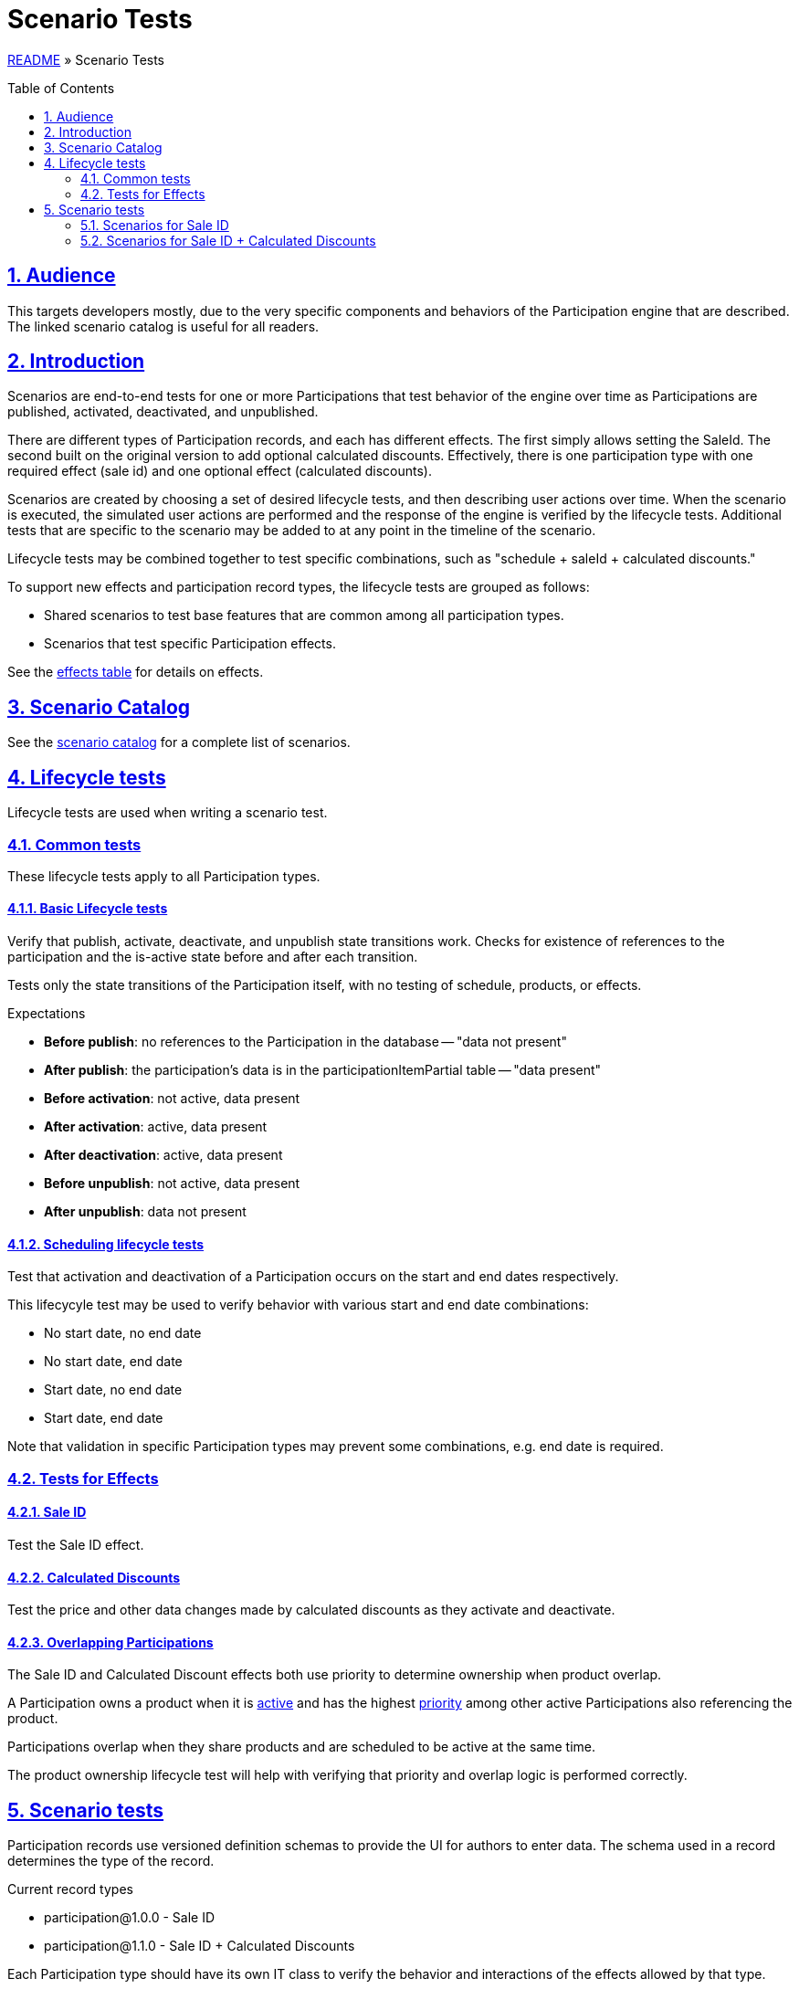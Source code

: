 = Scenario Tests
:toc: macro
:sectlinks:
:sectanchors:
:stylesheet: ../../../asciidoctor.css
:imagesdir: images
:source-highlighter: coderay
:sectnums:

link:../README.adoc[README] &raquo; Scenario Tests

toc::[]

== Audience

This targets developers mostly, due to the very specific components and behaviors of the Participation engine that are described. The linked scenario catalog is useful for all readers.

== Introduction

Scenarios are end-to-end tests for one or more Participations that test behavior of the engine over time as Participations are published, activated, deactivated, and unpublished.

There are different types of Participation records, and each has different effects. The first simply allows setting the SaleId. The second built on the original version to add optional calculated discounts. Effectively, there is one participation type with one required effect (sale id) and one optional effect (calculated discounts).

Scenarios are created by choosing a set of desired lifecycle tests, and then describing user actions over time. When the scenario is executed, the simulated user actions are performed and the response of the engine is verified by the lifecycle tests. Additional tests that are specific to the scenario may be added to  at any point in the timeline of the scenario.

Lifecycle tests may be combined together to test specific combinations, such as "schedule + saleId + calculated discounts."

To support new effects and participation record types, the lifecycle tests are grouped as follows:

* Shared scenarios to test base features that are common among all participation types.
* Scenarios that test specific Participation effects.

See the link:system-overview.adoc#participation-effects-table[effects table] for details on effects.

== Scenario Catalog

See the link:scenario-catalog.adoc[scenario catalog] for a complete list of scenarios.

== Lifecycle tests

Lifecycle tests are used when writing a scenario test.

=== Common tests

These lifecycle tests apply to all Participation types.

==== Basic Lifecycle tests

Verify that publish, activate, deactivate, and unpublish state transitions work. Checks for existence of references to the participation and the is-active state before and after each transition.

Tests only the state transitions of the Participation itself, with no testing of schedule, products, or effects.

.Expectations
* *Before publish*: no references to the Participation in the database -- "data not present"
* *After publish*: the participation's data is in the participationItemPartial table -- "data present"
* *Before activation*: not active, data present
* *After activation*: active, data present
* *After deactivation*: active, data present
* *Before unpublish*: not active, data present
* *After unpublish*: data not present

==== Scheduling lifecycle tests

Test that activation and deactivation of a Participation occurs on the start and end dates respectively.

This lifecycyle test may be used to verify behavior with various start and end date combinations:

* No start date, no end date
* No start date, end date
* Start date, no end date
* Start date, end date

Note that validation in specific Participation types may prevent some combinations, e.g. end date is required.

=== Tests for Effects

==== Sale ID

Test the Sale ID effect.

==== Calculated Discounts

Test the price and other data changes made by calculated discounts as they activate and deactivate.

==== Overlapping Participations

The Sale ID and Calculated Discount effects both use priority to determine ownership when product overlap.

A Participation owns a product when it is link:system-overview.adoc#participation-active-term[active] and has the highest link:system-overview.adoc#participation-priority-term[priority] among other active Participations also referencing the product.

Participations overlap when they share products and are scheduled to be active at the same time.

The product ownership lifecycle test will help with verifying that priority and overlap logic is performed correctly.

== Scenario tests

Participation records use versioned definition schemas to provide the UI for authors to enter data. The schema used in a record determines the type of the record.

.Current record types
* participation@1.0.0 - Sale ID
* participation@1.1.0 - Sale ID + Calculated Discounts

Each Participation type should have its own IT class to verify the behavior and interactions of the effects allowed by that type.

All scenarios are documented in the link:scenario-catalog.adoc[Scenario Catalog].

=== Scenarios for Sale ID

Test the Sale ID effect for `participation@{1.0.0, 1.1.0}` versions.

=== Scenarios for Sale ID + Calculated Discounts

Test Sale ID effect for `participation@1.1.0`.
Test Calculated Discount effect for `participation@1.1.0`.
